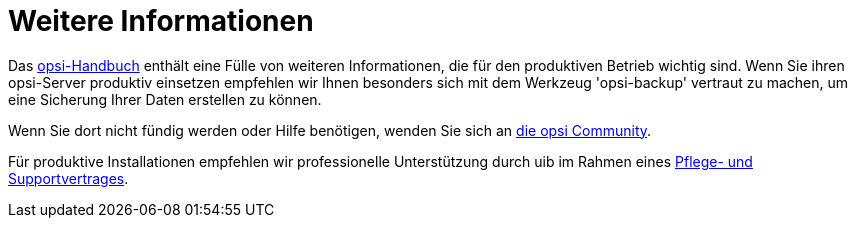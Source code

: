 [[opsi-client-more-info]]
= Weitere Informationen

// cspell: ignore mode, antora, ifeval

Das 
ifeval::["{mode}" == "antora"]
xref:manual:introduction.adoc[opsi-Handbuch]
endif::[]
ifeval::["{mode}"!= "antora"]
link:https://download.uib.de/opsi_stable/doc/opsi-handbuch-stable-de.pdf[opsi-Handbuch]
endif::[]
 enthält eine Fülle von weiteren Informationen, die für den produktiven Betrieb wichtig sind.
Wenn Sie ihren opsi-Server produktiv einsetzen empfehlen wir Ihnen besonders sich mit dem Werkzeug 'opsi-backup' vertraut zu machen, um eine Sicherung Ihrer Daten erstellen zu können.

Wenn Sie dort nicht fündig werden oder Hilfe benötigen, wenden Sie sich an link:https://forum.opsi.org[die opsi Community].

Für produktive Installationen empfehlen wir professionelle Unterstützung durch uib im Rahmen eines link:https://uib.de/de/support-schulung/support/[Pflege- und Supportvertrages].
